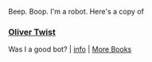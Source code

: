 :PROPERTIES:
:Author: Reddit-Book-Bot
:Score: 2
:DateUnix: 1603442476.0
:DateShort: 2020-Oct-23
:END:

Beep. Boop. I'm a robot. Here's a copy of

*** [[https://snewd.com/ebooks/oliver-twist/][Oliver Twist]]
    :PROPERTIES:
    :CUSTOM_ID: oliver-twist
    :END:
Was I a good bot? | [[https://www.reddit.com/user/Reddit-Book-Bot/][info]] | [[https://old.reddit.com/user/Reddit-Book-Bot/comments/i15x1d/full_list_of_books_and_commands/][More Books]]